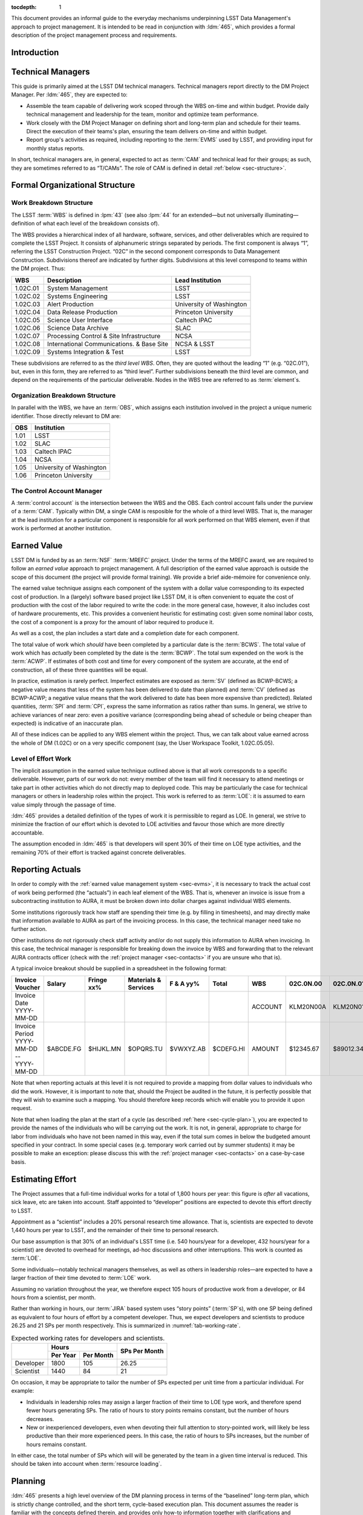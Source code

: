 .. vim: ts=3:sts=3

:tocdepth: 1

This document provides an informal guide to the everyday mechanisms
underpinning LSST Data Management's approach to project management. It is
intended to be read in conjunction with :ldm:`465`, which provides a formal
description of the project management process and requirements.

Introduction
============

Technical Managers
==================

This guide is primarily aimed at the LSST DM technical managers. Technical
managers report directly to the DM Project Manager. Per :ldm:`465`, they are
expected to:

- Assemble the team capable of delivering work scoped through the WBS on-time
  and within budget. Provide daily technical management and leadership for the
  team, monitor and optimize team performance.

- Work closely with the DM Project Manager on defining short and long-term
  plan and schedule for their teams. Direct the execution of their teams's
  plan, ensuring the team delivers on-time and within budget.

- Report group's activities as required, including reporting to the
  :term:`EVMS` used by LSST, and providing input for monthly status reports.

In short, technical managers are, in general, expected to act as :term:`CAM`
and technical lead for their groups; as such, they are sometimes referred to
as “T/CAMs”. The role of CAM is defined in detail :ref:`below
<sec-structure>`.

.. _sec-structure:

Formal Organizational Structure
===============================

.. _sec-wbs:

Work Breakdown Structure
------------------------

The LSST :term:`WBS` is defined in :lpm:`43` (see also :lpm:`44` for an
extended—but not universally illuminating—definition of what each level of the
breakdown consists of).

The WBS provides a hierarchical index of all hardware, software, services, and
other deliverables which are required to complete the LSST Project. It
consists of alphanumeric strings separated by periods. The first component is
always “1”, referring the LSST Construction Project. “02C” in the second
component corresponds to Data Management Construction. Subdivisions thereof
are indicated by further digits. Subdivisions at this level correspond to
teams within the DM project. Thus:

======== ========================================= =======================
WBS      Description                               Lead Institution
======== ========================================= =======================
1.02C.01 System Management                         LSST
1.02C.02 Systems Engineering                       LSST
1.02C.03 Alert Production                          University of Washington
1.02C.04 Data Release Production                   Princeton University
1.02C.05 Science User Interface                    Caltech IPAC
1.02C.06 Science Data Archive                      SLAC
1.02C.07 Processing Control & Site Infrastructure  NCSA
1.02C.08 International Communications. & Base Site NCSA & LSST
1.02C.09 Systems Integration & Test                LSST
======== ========================================= =======================

These subdivisions are referred to as the *third level WBS*. Often, they are
quoted without the leading “1” (e.g. “02C.01”), but, even in this form, they
are referred to as “third level”. Further subdivisions beneath the third level
are common, and depend on the requirements of the particular deliverable.
Nodes in the WBS tree are referred to as :term:`element`\s.

.. _sec-obs:

Organization Breakdown Structure
--------------------------------

In parallel with the WBS, we have an :term:`OBS`, which assigns each
institution involved in the project a unique numeric identifier. Those
directly relevant to DM are:

==== ========================
OBS  Institution
==== ========================
1.01 LSST
1.02 SLAC
1.03 Caltech IPAC
1.04 NCSA
1.05 University of Washington
1.06 Princeton University
==== ========================

The Control Account Manager
---------------------------

A :term:`control account` is the intersection between the WBS and the OBS.
Each control account falls under the purview of a :term:`CAM`. Typically
within DM, a single CAM is resposible for the whole of a third level WBS. That
is, the manager at the lead institution for a particular component is
responsible for all work performed on that WBS element, even if that work is
performed at another institution.

.. _sec-evms:

Earned Value
============

LSST DM is funded by as an :term:`NSF` :term:`MREFC` project. Under the terms
of the MREFC award, we are required to follow an *earned value* approach to
project management. A full description of the earned value approach is outside
the scope of this document (the project will provide formal training). We
provide a brief aide-mémoire for convenience only.

The earned value technique assigns each component of the system with a dollar
value corresponding to its expected cost of production. In a (largely)
software based project like LSST DM, it is often convenient to equate the cost
of production with the cost of the labor required to write the code: in the
more general case, however, it also includes cost of hardware procurements,
etc. This provides a convenient heuristic for estimating cost: given some
nominal labor costs, the cost of a component is a proxy for the amount of
labor required to produce it.

As well as a cost, the plan includes a start date and a completion date
for each component.

The total value of work which *should* have been completed by a particular
date is the :term:`BCWS`. The total value of work which has *actually* been
completed by the date is the :term:`BCWP`. The total sum expended on the work
is the :term:`ACWP`. If estimates of both cost and time for every component
of the system are accurate, at the end of construction, all of these three
quantities will be equal.

In practice, estimation is rarely perfect. Imperfect estimates are exposed as
:term:`SV` (defined as BCWP-BCWS; a negative value means that less of the
system has been delivered to date than planned) and :term:`CV` (defined as
BCWP-ACWP; a negative value means that the work delivered to date has been
more expensive than predicted). Related quantities, :term:`SPI` and
:term:`CPI`, express the same information as ratios rather than sums. In
general, we strive to achieve variances of near zero: even a positive variance
(corresponding being ahead of schedule or being cheaper than expected) is
indicative of an inaccurate plan.

All of these indices can be applied to any WBS element within the project.
Thus, we can talk about value earned across the whole of DM (1.02C) or on a
very specific component (say, the User Workspace Toolkit, 1.02C.05.05).

.. _sec-loe:

Level of Effort Work
--------------------

The implicit assumption in the earned value technique outlined above is that
all work corresponds to a specific deliverable. However, parts of our work do
not: every member of the team will find it necessary to attend meetings or
take part in other activities which do not directly map to deployed code. This
may be particularly the case for technical managers or others in leadership
roles within the project. This work is referred to as :term:`LOE`: it is
assumed to earn value simply through the passage of time.

:ldm:`465` provides a detailed definition of the types of work it is
permissible to regard as LOE. In general, we strive to minimize the fraction
of our effort which is devoted to LOE activities and favour those which are
more directly accountable.

The assumption encoded in :ldm:`465` is that developers will spent 30% of
their time on LOE type activities, and the remaining 70% of their effort is
tracked against concrete deliverables.

.. _sec-actuals:

Reporting Actuals
=================

In order to comply with the :ref:`earned value management system <sec-evms>`,
it is necessary to track the actual cost of work being performed (the
“actuals”) in each leaf element of the WBS. That is, whenever an invoice is
issue from a subcontracting institution to AURA, it must be broken down into
dollar charges against individual WBS elements.

Some institutions rigorously track how staff are spending their time (e.g. by
filling in timesheets), and may directly make that information available to
AURA as part of the invoicing process. In this case, the technical manager
need take no further action.

Other institutions do not rigorously check staff activity and/or do not supply
this information to AURA when invoicing. In this case, the technical manager
is responsible for breaking down the invoice by WBS and forwarding that to the
relevant AURA contracts officer (check with the :ref:`project manager
<sec-contacts>` if you are unsure who that is).

A typical invoice breakout should be supplied in a spreadsheet in the
following format:

+--------------------------+-----------+------------+-------------+------------+-----------+---------+-----------+-----------+-----------+------------+
| Invoice Voucher          | Salary    | Fringe xx% | Materials & |  F & A yy% | Total     | WBS     | 02C.0N.00 | 02C.0N.01 | 02C.0N.02 | TOTAL      |
|                          |           |            | Services    |            |           |         |           |           |           |            |
+==========================+===========+============+=============+============+===========+=========+===========+===========+===========+============+
| Invoice Date YYYY-MM-DD  |           |            |             |            |           | ACCOUNT | KLM20N00A | KLM20N01A | KLM20N02A |            |
+--------------------------+-----------+------------+-------------+------------+-----------+---------+-----------+-----------+-----------+------------+
| Invoice Period           | $ABCDE.FG |  $HIJKL.MN |   $OPQRS.TU |  $VWXYZ.AB | $CDEFG.HI | AMOUNT  | $12345.67 | $89012.34 | $56789.01 | $158147.02 |
| YYYY-MM-DD -- YYYY-MM-DD |           |            |             |            |           |         |           |           |           |            |
+--------------------------+-----------+------------+-------------+------------+-----------+---------+-----------+-----------+-----------+------------+

Note that when reporting actuals at this level it is not required to provide a
mapping from dollar values to individuals who did the work. However, it is
important to note that, should the Project be audited in the future, it is
perfectly possible that they will wish to examine such a mapping. You should
therefore keep records which will enable you to provide it upon request.

Note that when loading the plan at the start of a cycle (as described
:ref:`here <sec-cycle-plan>`), you are expected to provide the names of the
individuals who will be carrying out the work. It is not, in general,
appropriate to charge for labor from individuals who have not been named in
this way, even if the total sum comes in below the budgeted amount specified
in your contract. In some special cases (e.g. temporary work carried out by
summer students) it may be possible to make an exception: please discuss this
with the :ref:`project manager <sec-contacts>` on a case-by-case basis.

.. _sec-effort:

Estimating Effort
=================

The Project assumes that a full-time individual works for a total of 1,800
hours per year: this figure is *after* all vacations, sick leave, etc are
taken into account.  Staff appointed to “developer” positions are expected to
devote this effort directly to LSST.

Appointment as a “scientist” includes a 20% personal research time allowance.
That is, scientists are expected to devote 1,440 hours per year to LSST, and
the remainder of their time to personal research.

Our base assumption is that 30% of an individual's LSST time (i.e. 540
hours/year for a developer, 432 hours/year for a scientist) are devoted to
overhead for meetings, ad-hoc discussions and other interruptions. This work
is counted as :term:`LOE`.

Some individuals—notably technical managers themselves, as well as others in
leadership roles—are expected to have a larger fraction of their time devoted
to :term:`LOE` work.

Assuming no variation throughout the year, we therefore expect 105 hours of
productive work from a developer, or 84 hours from a scientist, per month.

Rather than working in hours, our :term:`JIRA` based system uses “story
points” (:term:`SP`\s), with one SP being defined as equivalent to four hours
of effort by a competent developer. Thus, we expect developers and scientists
to produce 26.25 and 21 SPs per month respectively. This is summarized in
:numref:`tab-working-rate`.

.. _tab-working-rate:

.. table:: Expected working rates for developers and scientists.

   +-----------+----------------------+---------------+
   |           | Hours                | SPs Per Month |
   +           +----------+-----------+               |
   |           | Per Year | Per Month |               |
   +===========+==========+===========+===============+
   | Developer | 1800     | 105       | 26.25         |
   +-----------+----------+-----------+---------------+
   | Scientist | 1440     | 84        | 21            |
   +-----------+----------+-----------+---------------+

On occasion, it may be appropriate to tailor the number of SPs expected per
unit time from a particular individual. For example:

- Individuals in leadership roles may assign a larger fraction of their time
  to LOE type work, and therefore spend fewer hours generating SPs.  The ratio
  of hours to story points remains constant, but the number of hours
  decreases.
- New or inexperienced developers, even when devoting their full attention to
  story-pointed work, will likely be less productive than their more
  experienced peers. In this case, the ratio of hours to SPs increases, but
  the number of hours remains constant.

In either case, the total number of SPs which will will be generated by the
team in a given time interval is reduced. This should be taken into account
when :term:`resource loading`.

Planning
========

:ldm:`465` presents a high level overview of the DM planning process in terms
of the “baselined” long-term plan, which is strictly change controlled, and
the short term, cycle-based execution plan. This document assumes the reader
is familiar with the concepts defined therein, and provides only how-to
information together with clarifications and examples.

.. _sec-long-term-plan:

Long Term
---------

At time of writing, the long-term planning strategy as described in :ldm:`465`
is new; we have yet to uncover its complexities. For that reason, there is
currently nothing to add here.

.. _sec-cycle-plan:

Short Term
----------

Per :ldm:`465`, short term planning is carried out in blocks referred to as
:term:`cycle`\s, which (usually) last for six months. Before the start of a
cycle, technical managers work with the DM Project Manager and the Project
Controls Specialist to ensure their plan for the cycle is well defined in both
:term:`JIRA` and :term:`PMCS`.

Scoping Work
^^^^^^^^^^^^

The first essential step of developing the short term plan is to produce an
outline of the programme of work to be executed. In general, this should flow
directly from the :ref:`long term plan <sec-long-term-plan>`, ensuring that
the expected planning packages are being worked on and milestones being hit.
Obviously, ensure that the programme of work being developed is achievable by
your team in the time available: ultimately, you will want to compare the
:ref:`number of SPs your team is able to deliver <sec-effort>` with the sum of
the SPs in the :ref:`epics <sec-planning-epics>` you have scheduled, while
also considering the skills and availability of your team. It is better to
under-commit and over-deliver than vice-versa, but, ideally, aim to estimate
accurately.

.. _sec-planning-epics:

Defining Epics
^^^^^^^^^^^^^^

As described in LDM-465, the plan for a six month cycle fundamentally consists
of a set of resource loaded :term:`epic`\s defined in JIRA. Each epic loaded
into the plan must have:

- A concrete, well defined deliverable *or* be clearly described as a “bucket”;
- The ``cycle`` field set to the appropriate cycle;
- The ``WBS`` field set to the appropriate WBS *leaf* element.
- The ``Story Points`` field set to a (non-zero!) estimate of the effort
  required to complete the epic in terms of :term:`SP`\s (see :ref:`above
  <sec-effort>`).

Note that:

- An epic may only be assigned to a single cycle. It is not possible to define
  an epic that crosses the cycle boundary (see :ref:`sec-cycle-close` for the
  procedure when an epic is not complete by the end of the cycle).
- An epic may only be assigned to a single WBS leaf element. It is not
  possible to define epics that cover multiple WBS elements. See
  :ref:`sec-cross-team` for information on scheduling work which requires
  resources from multiple elements.

The :ref:`Project Controls Specialist <sec-contacts>` will automatically pull
information from JIRA to populate :term:`PMCS` with the plan.

.. note::

   Epics which do not satisfy the above criteria may be defined in JIRA. These
   will not be pulled into PMCS, will not form part of the scheduled plan, and
   will not earn value. However, they may still be useful for organizing other
   work, sketching plans for future cycles, etc: please feel free to define
   them.

In order to fully describe the plan to PMCS, epics require information that is
not captured in JIRA. Specifically, it is necessary to define:

- Start and end dates for the epic;
- Staff assignments.

.. note::

   Although it is possible—indeed, encouraged—to set the ``assignee`` field in
   JIRA to the individual who is expected to carry out the bulk of the work in
   an epic, this does not provide sufficient granularity for those cases when
   more than one person will be contributing.

This information is most conveniently captured in per-team spreadsheets which
are supplied to the Project Controls Specialist before the start of the
cycle. Spreadsheets describing previous cycles are stored in `Google Drive`_:
a convenient way to get started would be to use one of those as a template.

The spreadsheets used capture epic start and end dates at monthly granularity.
This can lead to a :ref:`variance <sec-evms>` when monthly results are
tabulated (it builds in the assumption that epics start at the beginning of
a month, so even an intentional start mid-month will look like a deviation
from the schedule). In practice, this variance is likely to be small, and
should average out by the end of the cycle, when all epics should be closed on
schedule. However, if this becomes a problem, it is possible to fine-tune
dates by directly consulting with the Project Controls Specialist.

.. _Google Drive: https://drive.google.com/drive/u/0/folders/0BxgFbTQURmr6TmxXSm5Dc1JJWk0

Bucket epics
^^^^^^^^^^^^

Some work is “emergent”: we can predict in advance that it will be necessary,
but we cannot predict exactly what form it will take. The typical example of
this is fixing bugs: we can reasonably assume that bugs will be discovered in
the codebase and will need to be addressed, but we cannot predict in advance
what those bugs will be.

This can be included in the schedule by defining a “bucket” epic in which
stories can be created when necessary during the course of a cycle. Make clear
in the description of the epic that this is its intended purpose: every epic
should either have a concrete deliverable or be a bucket.

Bucket epics have some similarities with :term:`LOE` work. As such, we
acknowledge that they are necessary, but seek to minimize the fraction of our
resources assigned to them. If more than a relatively small fraction of the
work for a cycle is assigned to bucket epics, please consider whether this is
really necessary and appropriate.

.. _sec-cross-team:

Cross Team Work
^^^^^^^^^^^^^^^

Planning epics are always assigned to a particular WBS leaf element: they do
not span elements or teams. It is therefore impossible to schedule a single
epic which covers cross-team work. There are two ways to approach this
problem:

- The technical managers for both teams to be involved in the work schedule
  epics separately, within their own WBS structure. They are responsible for
  agreeing start and end dates, deliverables and resourcing between
  themselves. From the point of view of the :term:`PMCS`, these epics are
  independent pieces of work which happen to be coincident.
- With agreement between technical managers, an individual may be detached
  from one team and explicitly work for another team for some defined period.
  One technical manager is therefore responsible for defining and scheduling
  their work. Their “home” manager will charge :ref:`actuals <sec-actuals>`
  against the WBS supplied by the maanger manager of the receiving team.

Regardless of the approach taken, technical managers should be especially
careful to ensure that cross-team work is well defined. Usually, it is
convenient for a single manager to take ultimate responsibility for ensuring
that it is successfully delivered.

.. _sec-cycle-close:

Closing a Cycle
^^^^^^^^^^^^^^^

.. todo:: Add text.

Mid-Cycle Replans
^^^^^^^^^^^^^^^^^

.. todo:: Add text.

Sprinting
=========

.. todo:: Add text.


Important Documents
===================

Be aware of prefixes: “LDM-” documents refer specificially to the Data
Management subsystem, “LSE-” to Systems Engineering, “LPM-” to Project
Management.

:ldm:`465`
   *LSST DM Project Management and Tools*. The formal, high-level document
   which defines the project management process used by LSST DM. The present
   document may be thought of as a guide to applying the principles defined
   in :ldm:`465` in practice.

:lpm:`43`, :lpm:`44`
   *WBS Structure* and *WBS Dictionary*, respectively. The former shows the
   overall work breakdown structure for the whole project.

:lpm:`98`
   *LSST Project Controls System Description*. Describes and defines the
   components of the :term:`PMCS` used to manage and report on the overall
   LSST Project.

.. _sec-contacts:

Useful Contacts
===============

The LSST DM Project Manager is Jacek Becla. He is the first point of contact
for all issues regarding project management within DM.

The LSST Project Controls Specialist is Kevin Long. He is responsible for the
:term:`PMCS` and, in particular, for ensuring that DM properly complies with
our earned value management requirements. He is the first point of contact for
all questions about the PMCS system.

Glossary
========

.. glossary::
   :sorted:

   ACWP
      Actual Cost of Work Performed (often referred to as “actuals”).

   BCWP
      Budgeted Cost of Work Performed.

   BCWS
      Budgeted Cost of Work Scheduled.

   Budgeted units
      Hours.

      .. todo::

         Total working hours, or applied to story points? Check!

   CAM
      Control Account Manager. A CAM is responsible for the scope, schedule
      and budget for one or more :term:`control account`\s.

   Control Account
      An intersection point between the :term:`WBS` and the :term:`OBS`. For
      example, work performed at IPAC (1.03) on the Science User Interface
      (1.02C.05) is managed by a single control account.

   CPI
       Cost Performance Index. Defined as :term:`BCWP`\/:term:`ACWP`.

   CV
      Cost Variance. Defined as :term:`BCWP`\-:term:`ACWP`.

   Cycle
      The time period over which detailed, short-term plans are defined and
      executed. Normally, cycles run for six months, and culminate in a new
      release of the LSST Software Stack, however this need not always be the
      case.

   eCAM
      The `eCAM Notebook`_, a tool which reports information from the
      :term:`PMCS`. It provides a convenient view of the current status of the
      project in terms of :term:`EVMS`.

   Element
      A node in the hierarchical project :term:`WBS`.

   Epic
      A self contained work with a concrete deliverable which my be scheduled
      to take place with a single :term:`cycle` and :term:`WBS`
      :term:`element`.

   EVMS
      Earned Value Management System. See the brief description :ref:`above
      <sec-evms>`, or refer to formal training.

   JIRA
      Issue and project tracking software produced by `Atlassian`_. `LSST's
      JIRA`_ is a core interface between technical managers, their teams, and
      the :term:`PMCS`.

   LCR
      LSST Change Request. It is necessary to submit a change request to alter
      any “baselined” aspect of the project. This includes, for example,
      altering change controlled plans, or epics that have been loaded to PMCS.

   LOE
      Level of Effort. LOE work is that which does not correspond to a
      specific deliverable. A detailed definition is provided in :ldm:`465`;
      see also the discussion :ref:`above <sec-loe>`.

   MREFC
      Major Research Equipment and Facilities Construction. The terms under
      which LSST's NSF funding has been issued; we are required to strictly
      adhere to these.

   NSF
      National Science Foundation.

   OBS
      Organizational Breakdown Structure; see the definition :ref:`above
      <sec-obs>`.

   PMCS
      Project Management Control System. The PMCS is not a single piece of
      software, but rather an interlocking suite of tools. In general, the CAM
      need not interact with PMCS directly, but only through the eCAM and JIRA
      tools: it is safe to treat PMCS as a “black box”. Occasionally,
      individual PMCS components such as Primavera or Deltek Cobra escape this
      abstraction and appear in documentation.

   Resource Loading
      Assigning particular resources (in software development, almost always
      staffing) to particular tasks. A “resource loaded plan” provides a
      mapping of resources to the plan throughout execution.

   SPI
       Schedule Performance Index. Defined as :term:`BCWP`\/:term:`BCWS`.

   SP
      Story Point. Used to estimate the duration of tasks in JIRA. One SP is
      equivalent to 4 hours of uninterrupted effort by a competent developer.

   SV
      Schedule Variance. Defined as :term:`BCWP`\-:term:`BCWS`.

   WBS
      Work Breakdown Structure; see the definition :ref:`above <sec-wbs>`.

.. _eCAM Notebook: https://msweb.lsstcorp.org/eCAM/
.. _Atlassian: http://www.atlassian.com/
.. _LSST's JIRA: https://jira.lsstcorp.org/

Recruiting new staff
====================


